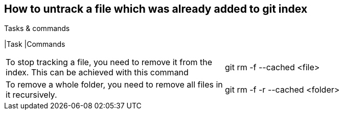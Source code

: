 == How to untrack a file which was already added to git index

.gitignore will prevent untracked files from being added (without an add -f) to the set of files tracked by Git, however Git will continue to track any files that are already being tracked.


.Tasks & commands
[options="header,footer"]
|Task    |Commands
|=======================
|To stop tracking a file, you need to remove it from the index. This can be achieved with this command   |git rm -f --cached <file>
|To remove a whole folder, you need to remove all files in it recursively. |git rm -f -r --cached <folder>
|=======================
